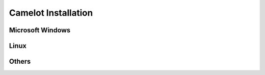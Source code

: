 .. _doc-install:

#######################
  Camelot Installation 
#######################

Microsoft Windows
=================

Linux
=====

Others
======
